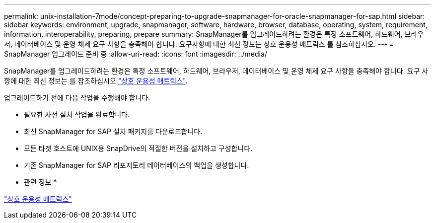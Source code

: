 ---
permalink: unix-installation-7mode/concept-preparing-to-upgrade-snapmanager-for-oracle-snapmanager-for-sap.html 
sidebar: sidebar 
keywords: environment, upgrade, snapmanager, software, hardware, browser, database, operating, system, requirement, information, interoperability, preparing, prepare 
summary: SnapManager를 업그레이드하려는 환경은 특정 소프트웨어, 하드웨어, 브라우저, 데이터베이스 및 운영 체제 요구 사항을 충족해야 합니다. 요구사항에 대한 최신 정보는 상호 운용성 매트릭스 를 참조하십시오. 
---
= SnapManager 업그레이드 준비 중
:allow-uri-read: 
:icons: font
:imagesdir: ../media/


[role="lead"]
SnapManager를 업그레이드하려는 환경은 특정 소프트웨어, 하드웨어, 브라우저, 데이터베이스 및 운영 체제 요구 사항을 충족해야 합니다. 요구 사항에 대한 최신 정보는 를 참조하십시오 http://support.netapp.com/NOW/products/interoperability/["상호 운용성 매트릭스"^].

업그레이드하기 전에 다음 작업을 수행해야 합니다.

* 필요한 사전 설치 작업을 완료합니다.
* 최신 SnapManager for SAP 설치 패키지를 다운로드합니다.
* 모든 타겟 호스트에 UNIX용 SnapDrive의 적절한 버전을 설치하고 구성합니다.
* 기존 SnapManager for SAP 리포지토리 데이터베이스의 백업을 생성합니다.


* 관련 정보 *

http://support.netapp.com/NOW/products/interoperability/["상호 운용성 매트릭스"^]

